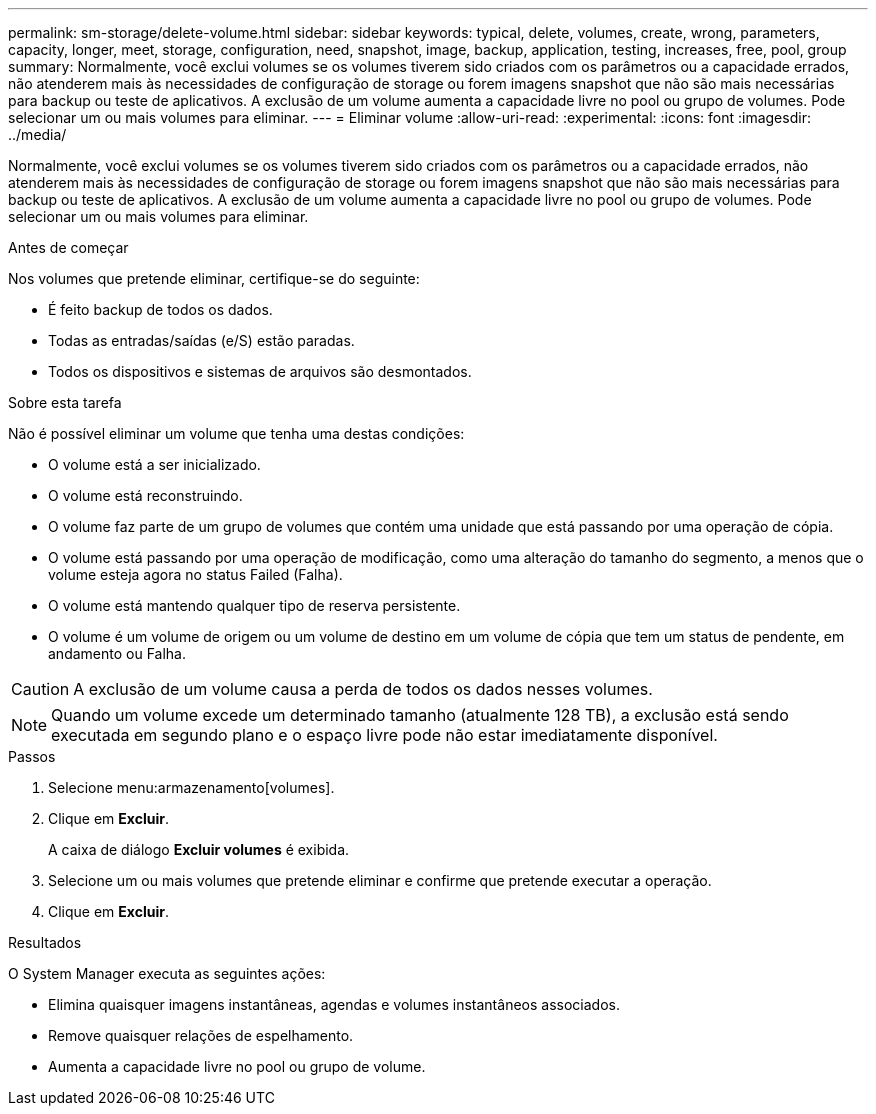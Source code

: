---
permalink: sm-storage/delete-volume.html 
sidebar: sidebar 
keywords: typical, delete, volumes, create, wrong, parameters, capacity, longer, meet, storage, configuration, need, snapshot, image, backup, application, testing, increases, free, pool, group 
summary: Normalmente, você exclui volumes se os volumes tiverem sido criados com os parâmetros ou a capacidade errados, não atenderem mais às necessidades de configuração de storage ou forem imagens snapshot que não são mais necessárias para backup ou teste de aplicativos. A exclusão de um volume aumenta a capacidade livre no pool ou grupo de volumes. Pode selecionar um ou mais volumes para eliminar. 
---
= Eliminar volume
:allow-uri-read: 
:experimental: 
:icons: font
:imagesdir: ../media/


[role="lead"]
Normalmente, você exclui volumes se os volumes tiverem sido criados com os parâmetros ou a capacidade errados, não atenderem mais às necessidades de configuração de storage ou forem imagens snapshot que não são mais necessárias para backup ou teste de aplicativos. A exclusão de um volume aumenta a capacidade livre no pool ou grupo de volumes. Pode selecionar um ou mais volumes para eliminar.

.Antes de começar
Nos volumes que pretende eliminar, certifique-se do seguinte:

* É feito backup de todos os dados.
* Todas as entradas/saídas (e/S) estão paradas.
* Todos os dispositivos e sistemas de arquivos são desmontados.


.Sobre esta tarefa
Não é possível eliminar um volume que tenha uma destas condições:

* O volume está a ser inicializado.
* O volume está reconstruindo.
* O volume faz parte de um grupo de volumes que contém uma unidade que está passando por uma operação de cópia.
* O volume está passando por uma operação de modificação, como uma alteração do tamanho do segmento, a menos que o volume esteja agora no status Failed (Falha).
* O volume está mantendo qualquer tipo de reserva persistente.
* O volume é um volume de origem ou um volume de destino em um volume de cópia que tem um status de pendente, em andamento ou Falha.


[CAUTION]
====
A exclusão de um volume causa a perda de todos os dados nesses volumes.

====
[NOTE]
====
Quando um volume excede um determinado tamanho (atualmente 128 TB), a exclusão está sendo executada em segundo plano e o espaço livre pode não estar imediatamente disponível.

====
.Passos
. Selecione menu:armazenamento[volumes].
. Clique em *Excluir*.
+
A caixa de diálogo *Excluir volumes* é exibida.

. Selecione um ou mais volumes que pretende eliminar e confirme que pretende executar a operação.
. Clique em *Excluir*.


.Resultados
O System Manager executa as seguintes ações:

* Elimina quaisquer imagens instantâneas, agendas e volumes instantâneos associados.
* Remove quaisquer relações de espelhamento.
* Aumenta a capacidade livre no pool ou grupo de volume.

